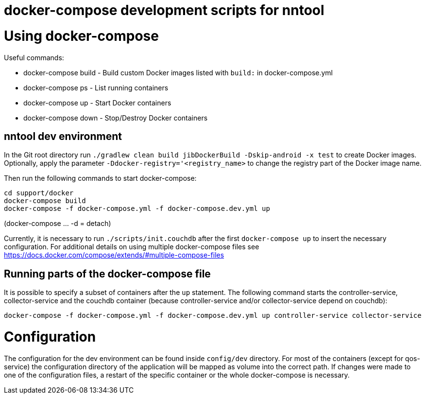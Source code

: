 [[docker-compose]]
= docker-compose development scripts for nntool

= Using docker-compose
Useful commands:

- docker-compose build - Build custom Docker images listed with `build:` in docker-compose.yml
- docker-compose ps - List running containers
- docker-compose up - Start Docker containers
- docker-compose down - Stop/Destroy Docker containers

== nntool dev environment

In the Git root directory run `./gradlew clean build jibDockerBuild -Dskip-android -x test` to create Docker images.
Optionally, apply the parameter `-Ddocker-registry='<registry_name>` to change the registry part of the Docker image name.

Then run the following commands to start docker-compose:

  cd support/docker
  docker-compose build
  docker-compose -f docker-compose.yml -f docker-compose.dev.yml up

(docker-compose ... -d = detach)

Currently, it is necessary to run `./scripts/init.couchdb` after the first `docker-compose up` to insert the necessary configuration. For additional details on using multiple docker-compose files see https://docs.docker.com/compose/extends/#multiple-compose-files

== Running parts of the docker-compose file

It is possible to specify a subset of containers after the `up` statement.
The following command starts the controller-service, collector-service and the couchdb container (because controller-service and/or collector-service depend on couchdb):

  docker-compose -f docker-compose.yml -f docker-compose.dev.yml up controller-service collector-service

= Configuration

The configuration for the dev environment can be found inside `config/dev` directory.
For most of the containers (except for qos-service) the configuration directory of the application will be mapped as volume into the correct path.
If changes were made to one of the configuration files, a restart of the specific container or the whole docker-compose is necessary.
